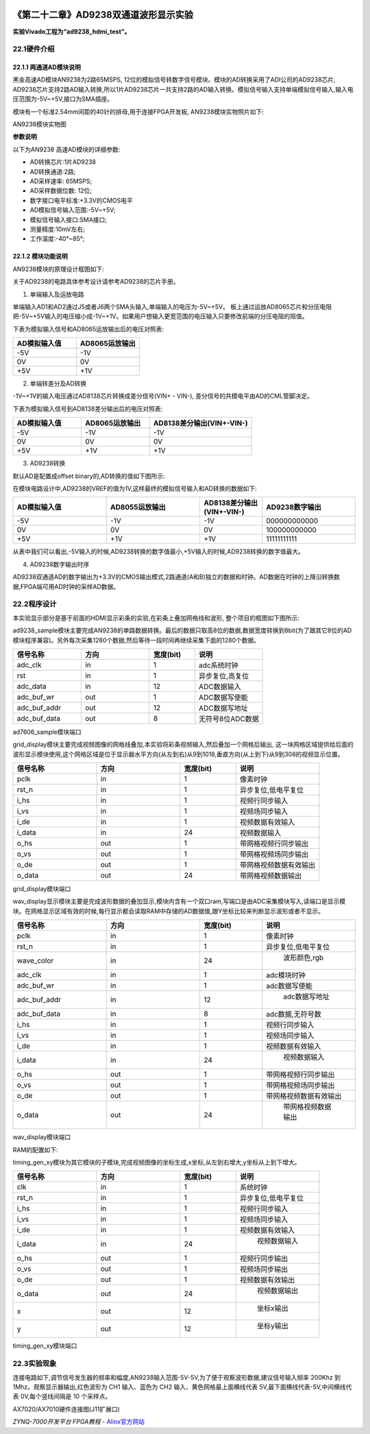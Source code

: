 .. image:: images/images_0/88.png  

========================================
《第二十二章》AD9238双通道波形显示实验
========================================
**实验Vivado工程为“ad9238_hdmi_test”。**

22.1硬件介绍
========================================
22.1.1 两通道AD模块说明
-------------------------------
黑金高速AD模块AN9238为2路65MSPS, 12位的模拟信号转数字信号模块。模块的AD转换采用了ADI公司的AD9238芯片, AD9238芯片支持2路AD输入转换,所以1片AD9238芯片一共支持2路的AD输入转换。模拟信号输入支持单端模拟信号输入,输入电压范围为-5V~+5V,接口为SMA插座。

模块有一个标准2.54mm间距的40针的排母,用于连接FPGA开发板, AN9238模块实物照片如下:

.. image:: images/images_22/image416.png  
   :align: center

AN9238模块实物图

**参数说明**

以下为AN9238 高速AD模块的详细参数:

- AD转换芯片:1片AD9238
- AD转换通道:2路;
- AD采样速率: 65MSPS;
- AD采样数据位数: 12位;
- 数字接口电平标准:+3.3V的CMOS电平
- AD模拟信号输入范围:-5V~+5V;
- 模拟信号输入接口:SMA接口;
- 测量精度:10mV左右;
- 工作温度:-40°~85°;


22.1.2 模块功能说明
-------------------------------
AN9238模块的原理设计框图如下:

.. image:: images/images_22/image417.png  
   :align: center

关于AD9238的电路具体参考设计请参考AD9238的芯片手册。

1) 单端输入及运放电路

单端输入AD1和AD2通过J5或者J6两个SMA头输入,单端输入的电压为-5V~+5V。
板上通过运放AD8065芯片和分压电阻把-5V~+5V输入的电压缩小成-1V~+1V。如果用户想输入更宽范围的电压输入只要修改前端的分压电阻的阻值。

.. image:: images/images_22/image418.png  
   :align: center

下表为模拟输入信号和AD8065运放输出后的电压对照表:

.. csv-table:: 
  :header: "AD模拟输入值", "AD8065运放输出"
  :widths: 20, 20

  "-5V	","-1V "
  "0V	   ","0V"
  "+5V	","+1V"


2) 单端转差分及AD转换

-1V~+1V的输入电压通过AD8138芯片转换成差分信号(VIN+ - VIN-), 差分信号的共模电平由AD的CML管脚决定。

.. image:: images/images_22/image419.png  
   :align: center

下表为模拟输入信号到AD8138差分输出后的电压对照表:

.. csv-table:: 
  :header: "AD模拟输入值", "AD8065运放输出", "AD8138差分输出(VIN+-VIN-)"
  :widths: 20, 20, 30

  "-5V	",-1V	,"-1V"
  "0V	   ",0V	,"0V"
  "+5V	",+1V	,"+1V"



3) AD9238转换

默认AD是配置成offset binary的,AD转换的值如下图所示:

.. image:: images/images_22/image420.png  
   :align: center

在模块电路设计中,AD9238的VREF的值为1V,这样最终的模拟信号输入和AD转换的数据如下:

.. csv-table:: 
  :header: "AD模拟输入值", "AD8055运放输出", "AD8138差分输出(VIN+-VIN-)", "AD9238数字输出"
  :widths: 30, 30, 20, 30
	
  "-5V	",-1V	,-1V	,"000000000000"
  "0V	   ",0V	,0V	,"100000000000"
  "+5V	",+1V	,+1V	,"11111111111"

从表中我们可以看出,-5V输入的时候,AD9238转换的数字值最小,+5V输入的时候,AD9238转换的数字值最大。


4) AD9238数字输出时序

AD9238双通道AD的数字输出为+3.3V的CMOS输出模式,2路通道(A和B)独立的数据和时钟。AD数据在时钟的上降沿转换数据,FPGA端可用AD时钟的采样AD数据。

.. image:: images/images_22/image421.png  
   :align: center

22.2程序设计
========================================
本实验显示部分是基于前面的HDMI显示彩条的实验,在彩条上叠加网格线和波形, 整个项目的框图如下图所示:

.. image:: images/images_22/image422.png  
   :align: center

ad9238_sample模块主要完成AN9238的单路数据转换。最后的数据只取高8位的数据,数据宽度转换到8bit(为了跟其它8位的AD模块程序兼容)。另外每次采集1280个数据,然后等待一段时间再继续采集下面的1280个数据。

.. csv-table:: 
  :header: "信号名称", "方向", "宽度(bit)", "说明"
  :widths: 30, 30, 20, 30
	
  "adc_clk	      ",in	,1	   ,"adc系统时钟"
  "rst	         ",in	,1	   ,"异步复位,高复位"
  "adc_data	      ",in	,12	,"ADC数据输入"
  "adc_buf_wr	   ",out	,1	   ,"ADC数据写使能"
  "adc_buf_addr	",out	,12	,"ADC数据写地址"
  "adc_buf_data	",out	,8	   ,"无符号8位ADC数据"

ad7606_sample模块端口

grid_display模块主要完成视频图像的网格线叠加,本实验将彩条视频输入,然后叠加一个网格后输出, 这一块网格区域提供给后面的波形显示模块使用,这个网格区域是位于显示器水平方向(从左到右)从9到1018,垂直方向(从上到下)从9到308的视频显示位置。

.. image:: images/images_22/image4221.png  
   :align: center


.. csv-table:: 
  :header: "信号名称", "方向", "宽度(bit)", "说明"
  :widths: 30, 30, 20, 30
	
  "pclk	   ",in	,1	   ,"像素时钟"
  "rst_n	   ",in	,1	   ,"异步复位,低电平复位"
  "i_hs	   ",in	,1	   ,"视频行同步输入"
  "i_vs	   ",in	,1	   ,"视频场同步输入"
  "i_de	   ",in	,1	   ,"视频数据有效输入"
  "i_data	",in	,24	,"视频数据输入"
  "o_hs	   ",out	,1	   ,"带网格视频行同步输出"
  "o_vs	   ",out	,1	   ,"带网格视频场同步输出"
  "o_de	   ",out	,1	   ,"带网格视频数据有效输出"
  "o_data	",out	,24	,"带网格视频数据输出"

grid_display模块端口

wav_display显示模块主要是完成波形数据的叠加显示,模块内含有一个双口ram,写端口是由ADC采集模块写入,读端口是显示模块。在网格显示区域有效的时候,每行显示都会读取RAM中存储的AD数据值,跟Y坐标比较来判断显示波形或者不显示。

.. image:: images/images_22/image4222.png  
   :align: center


.. csv-table:: 
  :header: "信号名称", "方向", "宽度(bit)", "说明"
  :widths: 30, 30, 20, 30
	
  "pclk	         ",in	,1	  ,"像素时钟"
  "rst_n	         ",in	,1	  ,"异步复位,低电平复位"
  "wave_color	   ",in	,24  ,"	波形颜色,rgb"
  "adc_clk	      ",in	,1	  ,"adc模块时钟"
  "adc_buf_wr	   ",in	,1	  ,"adc数据写使能"
  "adc_buf_addr	",in	,12  ,"	adc数据写地址"
  "adc_buf_data	",in	,8	  ,"adc数据,无符号数"
  "i_hs	         ",in	,1	  ,"视频行同步输入"
  "i_vs	         ",in	,1	  ,"视频场同步输入"
  "i_de	         ",in	,1	  ,"视频数据有效输入"
  "i_data	      ",in	,24  ,"	视频数据输入"
  "o_hs	         ",out	,1	  ,"带网格视频行同步输出"
  "o_vs	         ",out	,1	  ,"带网格视频场同步输出"
  "o_de	         ",out	,1	  ,"带网格视频数据有效输出"
  "o_data	      ",out	,24  ,"	带网格视频数据输出"

wav_display模块端口

RAM的配置如下:

.. image:: images/images_22/image4223.png  
   :align: center

.. image:: images/images_22/image4224.png  
   :align: center

.. image:: images/images_22/image4225.png  
   :align: center

timing_gen_xy模块为其它模块的子模块,完成视频图像的坐标生成,x坐标,从左到右增大,y坐标从上到下增大。


.. csv-table:: 
  :header: "信号名称", "方向", "宽度(bit)", "说明"
  :widths: 30, 30, 20, 30
	
  "clk	   ",in	,1	  ,"系统时钟"
  "rst_n	   ",in	,1	  ,"异步复位,低电平复位"
  "i_hs	   ",in	,1	  ,"视频行同步输入"
  "i_vs	   ",in	,1	  ,"视频场同步输入"
  "i_de	   ",in	,1	  ,"视频数据有效输入"
  "i_data	",in	,24  ,"	视频数据输入"
  "o_hs	   ",out	,1	  ,"视频行同步输出"
  "o_vs	   ",out	,1	  ,"视频场同步输出"
  "o_de	   ",out	,1	  ,"视频数据有效输出"
  "o_data	",out	,24  ,"	视频数据输出"
  "x	      ",out	,12  ,"	坐标x输出"
  "y	      ",out	,12  ,"	坐标y输出"

timing_gen_xy模块端口


22.3实验现象
========================================
连接电路如下,调节信号发生器的频率和幅度,AN9238输入范围-5V-5V,为了便于观察波形数据,建议信号输入频率 200Khz 到 1Mhz。观察显示器输出,红色波形为 CH1 输入、蓝色为 CH2 输入、黄色网格最上面横线代表 5V,最下面横线代表-5V,中间横线代表 0V,每个竖线间隔是 10 个采样点。

.. image:: images/images_22/image423.png  
   :align: center

AX7020/AX7010硬件连接图(J11扩展口)

.. image:: images/images_22/image424.png  
   :align: center



.. image:: images/images_0/888.png  

*ZYNQ-7000开发平台 FPGA教程*    - `Alinx官方网站 <http://www.alinx.com>`_
